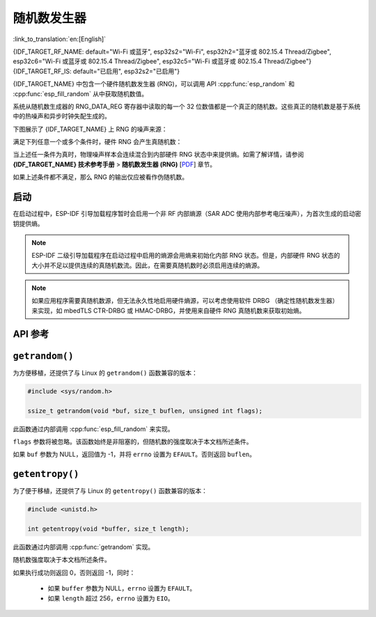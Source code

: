 随机数发生器
========================

:link_to_translation:`en:[English]`

{IDF_TARGET_RF_NAME: default="Wi-Fi 或蓝牙", esp32s2="Wi-Fi", esp32h2="蓝牙或 802.15.4 Thread/Zigbee", esp32c6="Wi-Fi 或蓝牙或 802.15.4 Thread/Zigbee", esp32c5="Wi-Fi 或蓝牙或 802.15.4 Thread/Zigbee"}
{IDF_TARGET_RF_IS: default="已启用", esp32s2="已启用"}

{IDF_TARGET_NAME} 中包含一个硬件随机数发生器 (RNG)，可以调用 API :cpp:func:`esp_random` 和 :cpp:func:`esp_fill_random` 从中获取随机数值。

系统从随机数生成器的 RNG_DATA_REG 寄存器中读取的每一个 32 位数值都是一个真正的随机数。这些真正的随机数是基于系统中的热噪声和异步时钟失配生成的。

.. only:: SOC_WIFI_SUPPORTED or SOC_IEEE802154_SUPPORTED or SOC_BT_SUPPORTED

    - 热噪声来自高速 ADC、SAR ADC 或两者。当高速 ADC 或 SAR ADC 被启用时，会生成比特流，并作为随机种子通过 XOR 逻辑门输入到随机数生成器中。

.. only:: not SOC_WIFI_SUPPORTED and not SOC_IEEE802154_SUPPORTED and not SOC_BT_SUPPORTED

    - 热噪声来自 SAR ADC。当 SAR ADC 被启用时，会生成比特流，并作为随机种子通过 XOR 逻辑门输入到随机数生成器中。

.. only:: not esp32

    - RC_FAST_CLK 是一种异步时钟源，它通过引入电路亚稳态来增加 RNG 的熵值。详细信息请参阅 :ref:`secondary entropy` 部分。

下图展示了 {IDF_TARGET_NAME} 上 RNG 的噪声来源：

.. only:: SOC_WIFI_SUPPORTED or SOC_IEEE802154_SUPPORTED or SOC_BT_SUPPORTED

    .. image:: /../_static/esp_rng_noise_source_rf_available.svg
        :align: center

.. only:: not SOC_WIFI_SUPPORTED and not SOC_IEEE802154_SUPPORTED and not SOC_BT_SUPPORTED

    .. image:: /../_static/esp_rng_noise_source_rf_unavailable.svg
        :align: center

满足下列任意一个或多个条件时，硬件 RNG 会产生真随机数：

.. list::

    :SOC_WIFI_SUPPORTED or SOC_IEEE802154_SUPPORTED or SOC_BT_SUPPORTED: - RF 子系统，即 {IDF_TARGET_RF_NAME} {IDF_TARGET_RF_IS}。启用后，RF 子系统会在内部启用高速 ADC，该 ADC 可用作熵源。高速 ADC 可能仅在相应的 RF 子系统处于活动状态（例如未处于睡眠模式）时可用。详细信息请参阅 :ref:`enabling RF subsystem` 部分。
    - 调用 :cpp:func:`bootloader_random_enable` 启用了内部熵源 (SAR ADC)，且熵源尚未被 :cpp:func:`bootloader_random_disable` 禁用。
    - 在 :ref:`second-stage-bootloader` 运行时。这是因为默认的 ESP-IDF 引导加载程序启动时会调用 :cpp:func:`bootloader_random_enable`，并在执行应用程序前调用 :cpp:func:`bootloader_random_disable`。

当上述任一条件为真时，物理噪声样本会连续混合到内部硬件 RNG 状态中来提供熵。如需了解详情，请参阅 **{IDF_TARGET_NAME} 技术参考手册** > **随机数发生器 (RNG)** [`PDF <{IDF_TARGET_TRM_CN_URL}#rng>`__] 章节。

如果上述条件都不满足，那么 RNG 的输出仅应被看作伪随机数。

.. only:: SOC_WIFI_SUPPORTED or SOC_IEEE802154_SUPPORTED or SOC_BT_SUPPORTED

    .. _enabling RF subsystem:

    启用 RF 子系统
    ---------------

    可以通过以下任一 API 来启用 RF 子系统：

    .. list::

        :SOC_WIFI_SUPPORTED: - Wi-Fi: :cpp:func:`esp_wifi_start`
        :SOC_BT_SUPPORTED: - 蓝牙 (NimBLE): :cpp:func:`nimble_port_init()` 会在内部调用 :cpp:func:`esp_bt_controller_enable()`
        :SOC_BT_SUPPORTED: - 蓝牙 (Bluedroid): :cpp:func:`esp_bt_controller_enable()`
        :SOC_IEEE802154_SUPPORTED: - Thread/Zigbee: :cpp:func:`esp_openthread_init`

启动
-------

在启动过程中，ESP-IDF 引导加载程序暂时会启用一个非 RF 内部熵源（SAR ADC 使用内部参考电压噪声），为首次生成的启动密钥提供熵。

.. only:: not SOC_WIFI_SUPPORTED and not SOC_IEEE802154_SUPPORTED and not SOC_BT_SUPPORTED

    对于 {IDF_TARGET_NAME}，高速 ADC 不可用。因此，在应用启动时，非 RF 内部熵源 (SAR ADC) 默认保持启用状态。

.. only:: SOC_WIFI_SUPPORTED or SOC_IEEE802154_SUPPORTED or SOC_BT_SUPPORTED

    但是，当应用程序开始执行后，一直到 {IDF_TARGET_RF_NAME} 初始化完成前或内部熵源再次被启用前，通常只有伪随机数可用。

    如需在应用程序启动期间临时重启熵源，或为不使用 {IDF_TARGET_RF_NAME} 的应用程序临时重启熵源，请调用函数 :cpp:func:`bootloader_random_enable` 重启内部熵源。在使用下列任一功能前，必须调用函数 :cpp:func:`bootloader_random_disable` 以禁用熵源。

    .. list::

        - ADC
        :esp32: - I2S
        :SOC_WIFI_SUPPORTED or SOC_IEEE802154_SUPPORTED or SOC_BT_SUPPORTED: - {IDF_TARGET_RF_NAME}

.. note::

    ESP-IDF 二级引导加载程序在启动过程中启用的熵源会用熵来初始化内部 RNG 状态。但是，内部硬件 RNG 状态的大小并不足以提供连续的真随机数流。因此，在需要真随机数时必须启用连续的熵源。

.. note::

    如果应用程序需要真随机数源，但无法永久性地启用硬件熵源，可以考虑使用软件 DRBG （确定性随机数发生器）来实现，如 mbedTLS CTR-DRBG 或 HMAC-DRBG，并使用来自硬件 RNG 真随机数来获取初始熵。

.. only:: not esp32

    .. _secondary entropy:

    二级熵源
    -----------------

    {IDF_TARGET_NAME} RNG 包含一个基于异步 8 MHz 内部振荡器采样的二级熵源（详情请参阅技术参考手册）。该熵源在 ESP-IDF 中始终处于启用状态，并通过硬件持续混合到 RNG 状态中。在测试中，即使在不启用主熵源时，这个二级熵源也足以通过 `Dieharder`_ 随机数测试套件（测试输入数据是通过连续重置 {IDF_TARGET_NAME} 生成短样本并将其拼接来创建的）。但是，目前只有在同时启用上文所述的主熵源时，才能保证产生真随机数。

API 参考
-------------

.. include-build-file:: inc/esp_random.inc
.. include-build-file:: inc/bootloader_random.inc

``getrandom()``
---------------

为方便移植，还提供了与 Linux 的 ``getrandom()`` 函数兼容的版本：

.. code-block:: c

    #include <sys/random.h>

    ssize_t getrandom(void *buf, size_t buflen, unsigned int flags);

此函数通过内部调用 :cpp:func:`esp_fill_random` 来实现。

``flags`` 参数将被忽略。该函数始终是非阻塞的，但随机数的强度取决于本文档所述条件。

如果 ``buf`` 参数为 NULL，返回值为 -1，并将 ``errno`` 设置为 ``EFAULT``。否则返回 ``buflen``。

``getentropy()``
----------------

为了便于移植，还提供了与 Linux 的 ``getentropy()`` 函数兼容的版本：

.. code-block:: c

    #include <unistd.h>

    int getentropy(void *buffer, size_t length);

此函数通过内部调用 :cpp:func:`getrandom` 实现。

随机数强度取决于本文档所述条件。

如果执行成功则返回 0，否则返回 -1，同时：

    - 如果 ``buffer`` 参数为 NULL，``errno`` 设置为 ``EFAULT``。
    - 如果 ``length`` 超过 256，``errno`` 设置为 ``EIO``。

.. _Dieharder: https://webhome.phy.duke.edu/~rgb/General/dieharder.php
